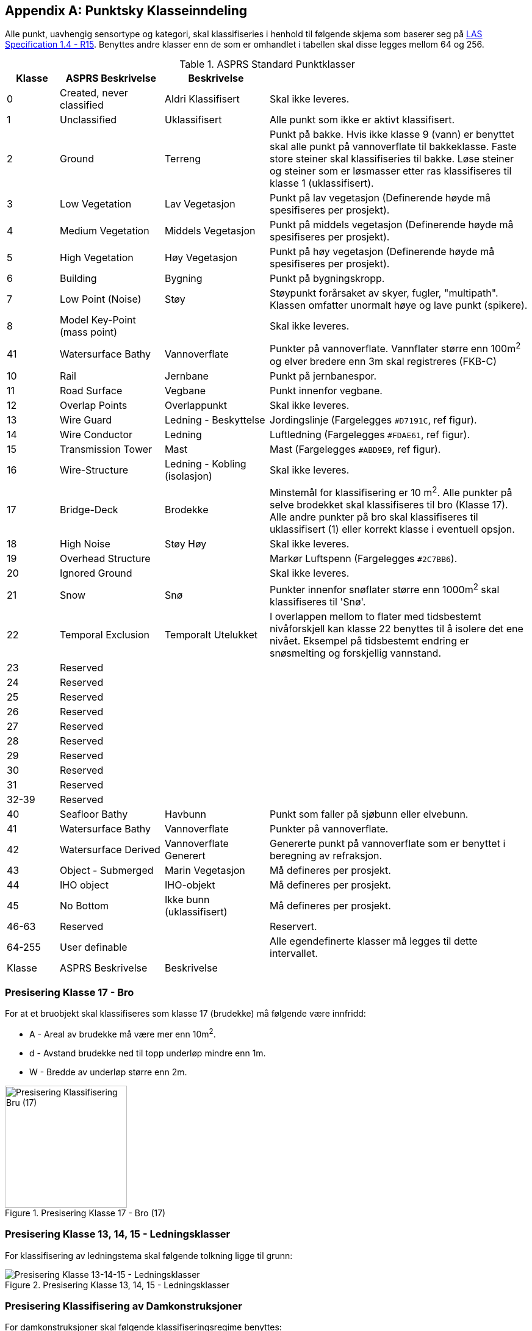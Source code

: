 == Appendix A: Punktsky Klasseinndeling

Alle punkt, uavhengig sensortype og kategori, skal klassifiseries i henhold til følgende skjema som baserer seg på http://www.asprs.org/wp-content/uploads/2019/07/LAS_1_4_r15.pdf[LAS Specification 1.4 - R15]. Benyttes andre klasser enn de som er omhandlet i tabellen skal disse legges mellom 64 og 256. 

//Originaldatasett i XLSX på Teams
//Alle endringer må gjøres i XLSX og kopieres over hit fra ADOC kolonne 

.ASPRS Standard Punktklasser
[width="100%",options="header,footer",cols="10,20,20,50"]
|====================
|Klasse|ASPRS Beskrivelse|Beskrivelse|
|0|Created, never classified|Aldri Klassifisert|Skal ikke leveres.
|1|Unclassified|Uklassifisert|Alle punkt som ikke er aktivt klassifisert.
|2|Ground|Terreng|Punkt på bakke. Hvis ikke klasse 9 (vann) er benyttet skal alle punkt på vannoverflate til bakkeklasse. Faste store steiner skal klassifiseries til bakke. Løse steiner og steiner som er løsmasser etter ras klassifiseres til klasse 1 (uklassifisert).
|3|Low Vegetation|Lav Vegetasjon|Punkt på lav vegetasjon (Definerende høyde må spesifiseres per prosjekt).
|4|Medium Vegetation |Middels Vegetasjon|Punkt på middels vegetasjon (Definerende høyde må spesifiseres per prosjekt).
|5|High Vegetation|Høy Vegetasjon|Punkt på høy vegetasjon (Definerende høyde må spesifiseres per prosjekt).
|6|Building|Bygning|Punkt på bygningskropp.
|7|Low Point (Noise)|Støy|Støypunkt forårsaket av skyer, fugler, "multipath". Klassen omfatter unormalt høye og lave punkt (spikere).
|8|Model Key-Point (mass point)||Skal ikke leveres.
|41|Watersurface Bathy|Vannoverflate |Punkter på vannoverflate. Vannflater større enn 100m^2^ og elver bredere enn 3m skal registreres (FKB-C)
|10|Rail|Jernbane|Punkt på jernbanespor.
|11|Road Surface|Vegbane|Punkt innenfor vegbane.
|12|Overlap Points|Overlappunkt|Skal ikke leveres.
|13|Wire Guard|Ledning - Beskyttelse|Jordingslinje (Fargelegges `#D7191C`, ref figur).
|14|Wire Conductor|Ledning|Luftledning (Fargelegges `#FDAE61`, ref figur).
|15|Transmission Tower|Mast|Mast (Fargelegges `#ABD9E9`, ref figur).
|16|Wire-Structure|Ledning - Kobling (isolasjon)|Skal ikke leveres.
|17|Bridge-Deck|Brodekke|Minstemål for klassifisering er 10 m^2^. Alle punkter på selve brodekket skal klassifiseres til bro (Klasse 17). Alle andre punkter på bro skal klassifiseres til uklassifisert (1) eller korrekt klasse i eventuell opsjon.
|18|High Noise|Støy Høy|Skal ikke leveres.
|19|Overhead Structure||Markør Luftspenn (Fargelegges `#2C7BB6`).
|20|Ignored Ground||Skal ikke leveres.
|21|Snow|Snø|Punkter innenfor snøflater større enn 1000m^2^ skal klassifiseres til 'Snø'.
|22|Temporal Exclusion|Temporalt Utelukket|I overlappen mellom to flater med tidsbestemt nivåforskjell kan klasse 22 benyttes til å isolere det ene nivået. Eksempel på tidsbestemt endring er snøsmelting og forskjellig vannstand.
|23|Reserved||
|24|Reserved||
|25|Reserved||
|26|Reserved||
|27|Reserved||
|28|Reserved||
|29|Reserved||
|30|Reserved||
|31|Reserved||
|32-39|Reserved||
|40|Seafloor Bathy|Havbunn|Punkt som faller på sjøbunn eller elvebunn.
|41|Watersurface Bathy|Vannoverflate |Punkter på vannoverflate.
|42|Watersurface Derived|Vannoverflate Generert|Genererte punkt på vannoverflate som er benyttet i beregning av refraksjon.
|43|Object - Submerged|Marin Vegetasjon|Må defineres per prosjekt.
|44|IHO object|IHO-objekt|Må defineres per prosjekt.
|45|No Bottom|Ikke bunn (uklassifisert)|Må defineres per prosjekt.
|46-63|Reserved||Reservert.
|64-255|User definable||Alle egendefinerte klasser må legges til dette intervallet. 
|Klasse|ASPRS Beskrivelse|Beskrivelse|
|====================

=== Presisering Klasse 17 - Bro
For at et bruobjekt skal klassifiseres som klasse 17 (brudekke) må følgende være innfridd: 

* A - Areal av brudekke må være mer enn 10m^2^.
* d - Avstand brudekke ned til topp underløp mindre enn 1m.
* W - Bredde av underløp større enn 2m.

.Presisering Klasse 17 - Bro (17)
[#LAS_CL17]
//[caption="Figure 1:"]
image::figurer/Kap14_Klassifisering_PresiseringKL17_Bru.png[Presisering Klassifisering Bru (17),200,align="center"]

=== Presisering Klasse 13, 14, 15 - Ledningsklasser
For klassifisering av ledningstema skal følgende tolkning ligge til grunn: 

.Presisering Klasse 13, 14, 15 - Ledningsklasser
[#LAS_EL]
//[caption="Figure 1:"]
image::figurer/Kap14_Klassifisering_Presisering_Ledning.png[Presisering Klasse 13-14-15 - Ledningsklasser,align="center"]

=== Presisering Klassifisering av Damkonstruksjoner
For damkonstruksjoner skal følgende klassifiseringsregime benyttes: 

* Punkt som faller på damkonstruksjoner som aktivt holder vann tilbake skal legges til klasse 2 (bakke).
* Punkt punkt som faller på infrastruktur (lukehus, rekkverk, master) legges til uklassifisert (1) eller korrekt klasse i eventuell opsjon.
* Punkt som faller på brodekke over demningselement skal legges til klasse 17 (brodekke).